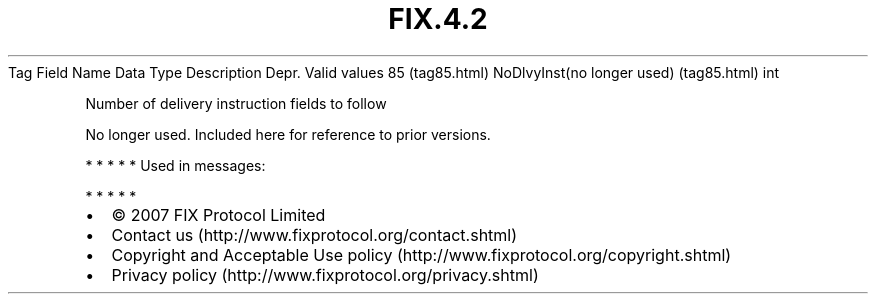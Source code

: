 .TH FIX.4.2 "" "" "Tag #85"
Tag
Field Name
Data Type
Description
Depr.
Valid values
85 (tag85.html)
NoDlvyInst(no longer used) (tag85.html)
int
.PP
Number of delivery instruction fields to follow
.PP
No longer used. Included here for reference to prior versions.
.PP
   *   *   *   *   *
Used in messages:
.PP
   *   *   *   *   *
.PP
.PP
.IP \[bu] 2
© 2007 FIX Protocol Limited
.IP \[bu] 2
Contact us (http://www.fixprotocol.org/contact.shtml)
.IP \[bu] 2
Copyright and Acceptable Use policy (http://www.fixprotocol.org/copyright.shtml)
.IP \[bu] 2
Privacy policy (http://www.fixprotocol.org/privacy.shtml)
